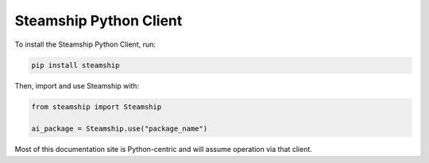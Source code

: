 .. _Python Client:

Steamship Python Client
-----------------------

To install the Steamship Python Client, run:

.. code:: bash

   pip install steamship

Then, import and use Steamship with:

.. code:: python

   from steamship import Steamship

   ai_package = Steamship.use("package_name")

Most of this documentation site is Python-centric and will assume operation via that client.
